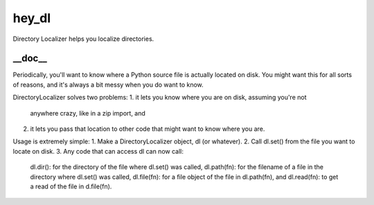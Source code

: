 hey_dl
===============
Directory Localizer helps you localize directories.

__doc__
-------
Periodically, you'll want to know where a Python source file is actually
located on disk.  You might want this for all sorts of reasons, and it's
always a bit messy when you do want to know.

DirectoryLocalizer solves two problems:
1. it lets you know where you are on disk, assuming you're not
   anywhere crazy, like in a zip import, and
2. it lets you pass that location to other code that might want
   to know where you are.

Usage is extremely simple:
1. Make a DirectoryLocalizer object, dl (or whatever).
2. Call dl.set() from the file you want to locate on disk.
3. Any code that can access dl can now call:
   dl.dir(): for the directory of the file where dl.set()
   was called,
   dl.path(fn): for the filename of a file in the directory
   where dl.set() was called,
   dl.file(fn): for a file object of the file in dl.path(fn), and
   dl.read(fn): to get a read of the file in d.file(fn).
